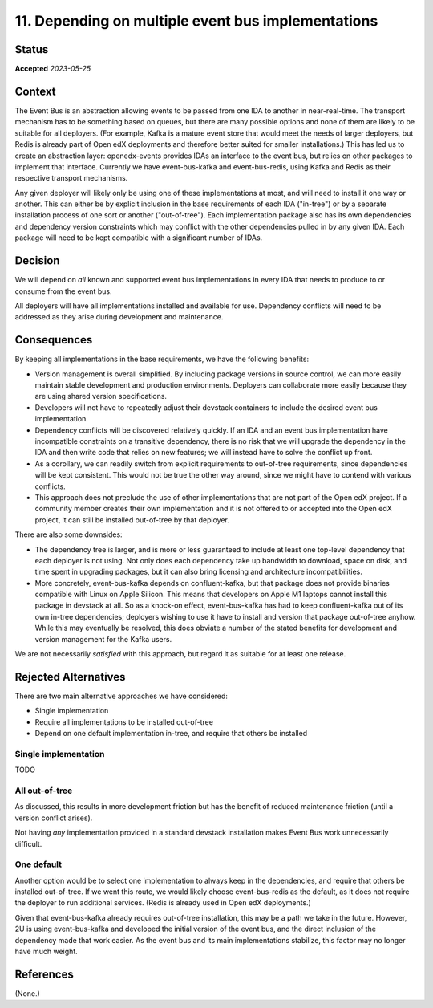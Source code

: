 11. Depending on multiple event bus implementations
###################################################

Status
******

**Accepted** *2023-05-25*

Context
*******

The Event Bus is an abstraction allowing events to be passed from one IDA to another in near-real-time. The transport mechanism has to be something based on queues, but there are many possible options and none of them are likely to be suitable for all deployers. (For example, Kafka is a mature event store that would meet the needs of larger deployers, but Redis is already part of Open edX deployments and therefore better suited for smaller installations.) This has led us to create an abstraction layer: openedx-events provides IDAs an interface to the event bus, but relies on other packages to implement that interface. Currently we have event-bus-kafka and event-bus-redis, using Kafka and Redis as their respective transport mechanisms.

Any given deployer will likely only be using one of these implementations at most, and will need to install it one way or another. This can either be by explicit inclusion in the base requirements of each IDA ("in-tree") or by a separate installation process of one sort or another ("out-of-tree"). Each implementation package also has its own dependencies and dependency version constraints which may conflict with the other dependencies pulled in by any given IDA. Each package will need to be kept compatible with a significant number of IDAs.

Decision
********

We will depend on *all* known and supported event bus implementations in every IDA that needs to produce to or consume from the event bus.

All deployers will have all implementations installed and available for use. Dependency conflicts will need to be addressed as they arise during development and maintenance.

Consequences
************

By keeping all implementations in the base requirements, we have the following benefits:

- Version management is overall simplified. By including package versions in source control, we can more easily maintain stable development and production environments. Deployers can collaborate more easily because they are using shared version specifications.
- Developers will not have to repeatedly adjust their devstack containers to include the desired event bus implementation.
- Dependency conflicts will be discovered relatively quickly. If an IDA and an event bus implementation have incompatible constraints on a transitive dependency, there is no risk that we will upgrade the dependency in the IDA and then write code that relies on new features; we will instead have to solve the conflict up front.
- As a corollary, we can readily switch from explicit requirements to out-of-tree requirements, since dependencies will be kept consistent. This would not be true the other way around, since we might have to contend with various conflicts.
- This approach does not preclude the use of other implementations that are not part of the Open edX project. If a community member creates their own implementation and it is not offered to or accepted into the Open edX project, it can still be installed out-of-tree by that deployer.

There are also some downsides:

- The dependency tree is larger, and is more or less guaranteed to include at least one top-level dependency that each deployer is not using. Not only does each dependency take up bandwidth to download, space on disk, and time spent in upgrading packages, but it can also bring licensing and architecture incompatibilities.
- More concretely, event-bus-kafka depends on confluent-kafka, but that package does not provide binaries compatible with Linux on Apple Silicon. This means that developers on Apple M1 laptops cannot install this package in devstack at all. So as a knock-on effect, event-bus-kafka has had to keep confluent-kafka out of its own in-tree dependencies; deployers wishing to use it have to install and version that package out-of-tree anyhow. While this may eventually be resolved, this does obviate a number of the stated benefits for development and version management for the Kafka users.

We are not necessarily *satisfied* with this approach, but regard it as suitable for at least one release.

Rejected Alternatives
*********************

There are two main alternative approaches we have considered:

- Single implementation
- Require all implementations to be installed out-of-tree
- Depend on one default implementation in-tree, and require that others be installed

Single implementation
=====================

TODO

All out-of-tree
===============

As discussed, this results in more development friction but has the benefit of reduced maintenance friction (until a version conflict arises).

Not having *any* implementation provided in a standard devstack installation makes Event Bus work unnecessarily difficult.

One default
===========

Another option would be to select one implementation to always keep in the dependencies, and require that others be installed out-of-tree. If we went this route, we would likely choose event-bus-redis as the default, as it does not require the deployer to run additional services. (Redis is already used in Open edX deployments.)

Given that event-bus-kafka already requires out-of-tree installation, this may be a path we take in the future. However, 2U is using event-bus-kafka and developed the initial version of the event bus, and the direct inclusion of the dependency made that work easier. As the event bus and its main implementations stabilize, this factor may no longer have much weight.

References
**********

(None.)
